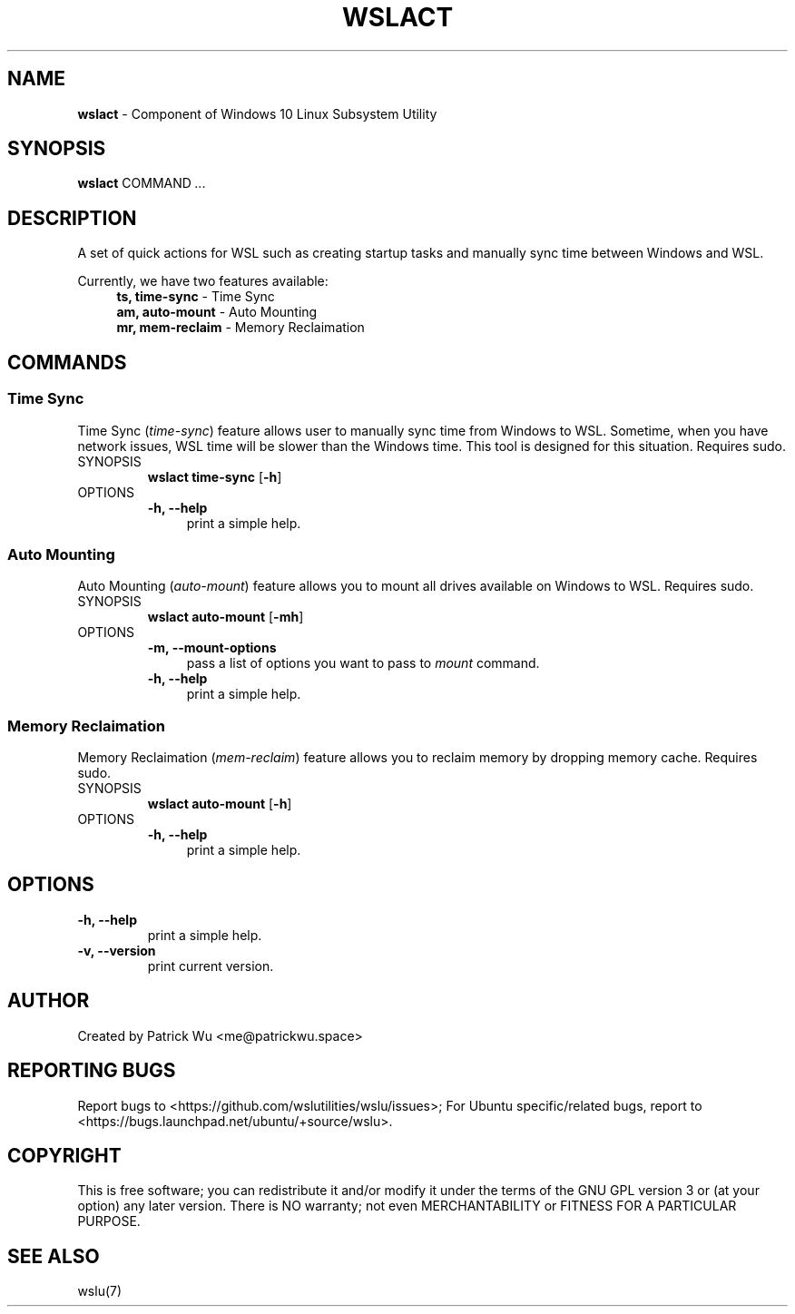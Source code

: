 .TH "WSLACT" "1" "DATEPLACEHOLDER" "VERSIONPLACEHOLDER" "WSL Utilities User Manual"
.SH NAME
.B wslact
- Component of Windows 10 Linux Subsystem Utility
.SH SYNOPSIS
.B wslact
.RB COMMAND
.I ...
.SH DESCRIPTION
A set of quick actions for WSL such as creating startup tasks and manually sync time between Windows and WSL.
.PP
Currently, we have two features available:
.in +4n
.nf
\fBts, time-sync\fR \- Time Sync
\fBam, auto-mount\fR \- Auto Mounting
\fBmr, mem-reclaim\fR \- Memory Reclaimation
.fi
.in
.SH COMMANDS
.SS "Time Sync"
Time Sync (\fItime-sync\fR) feature allows user to manually sync time from Windows to WSL. Sometime, when you have network issues, WSL time will be slower than the Windows time. This tool is designed for this situation. Requires sudo.
.TP
SYNOPSIS
.B wslact time-sync
.RB [ \-h ]
.TP
OPTIONS
.nf
.B -h, --help
.in +4n
print a simple help.
.in
.fi
.SS "Auto Mounting"
Auto Mounting (\fIauto-mount\fR) feature allows you to mount all drives available on Windows to WSL. Requires sudo.
.TP
SYNOPSIS
.B wslact auto-mount
.RB [ \-mh ]
.TP
OPTIONS
.nf
.B -m, --mount-options
.in +4n
pass a list of options you want to pass to \fImount\fR command.
.in
.fi
.nf
.B -h, --help
.in +4n
print a simple help.
.in
.fi
.SS "Memory Reclaimation"
Memory Reclaimation (\fImem-reclaim\fR) feature allows you to reclaim memory by dropping memory cache. Requires sudo.
.TP
SYNOPSIS
.B wslact auto-mount
.RB [ \-h ]
.TP
OPTIONS
.nf
.B -h, --help
.in +4n
print a simple help.
.in
.fi
.SH OPTIONS
.TP
.B -h, --help
print a simple help.
.TP
.B -v, --version
print current version.
.SH AUTHOR
Created by Patrick Wu <me@patrickwu.space>
.SH REPORTING BUGS
Report bugs to <https://github.com/wslutilities/wslu/issues>;
For Ubuntu specific/related bugs, report to <https://bugs.launchpad.net/ubuntu/+source/wslu>.
.SH COPYRIGHT
This is free software; you can redistribute it and/or modify it under
the terms of the GNU GPL version 3 or (at your option) any later
version.
There is NO warranty; not even MERCHANTABILITY or FITNESS FOR A
PARTICULAR PURPOSE.
.SH SEE ALSO
wslu(7)